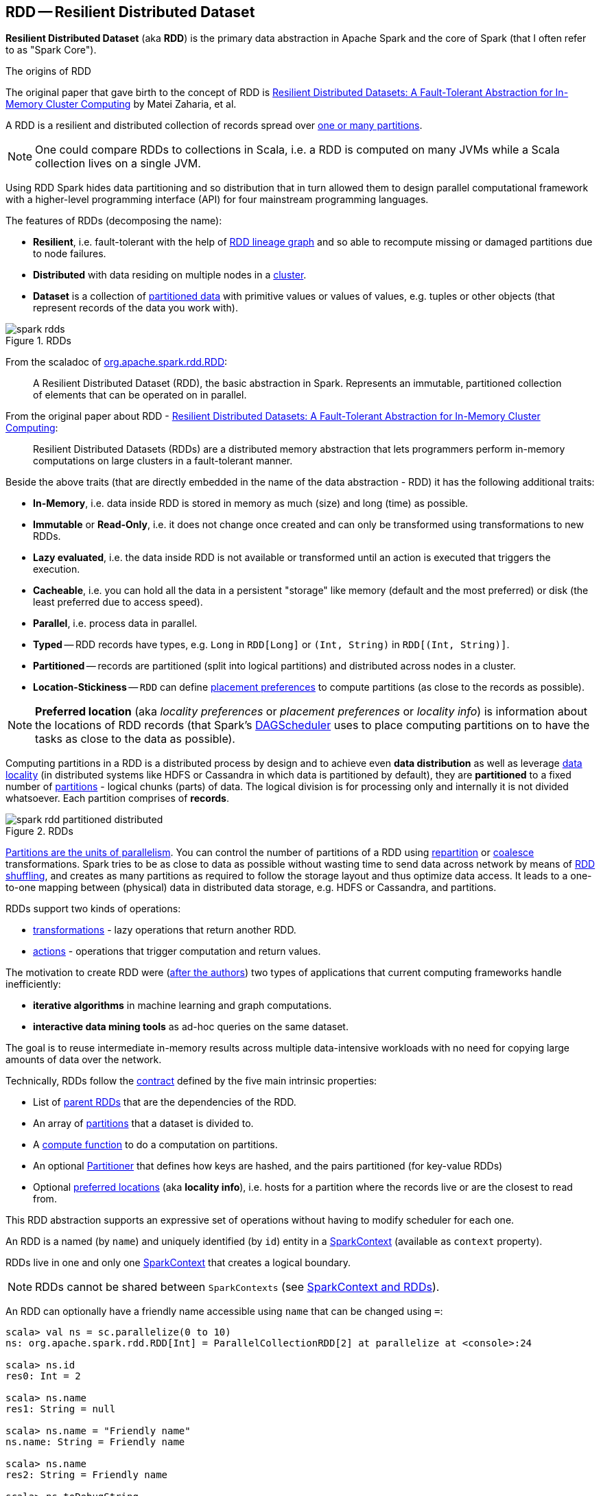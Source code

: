 == [[RDD]] RDD -- Resilient Distributed Dataset

*Resilient Distributed Dataset* (aka *RDD*) is the primary data abstraction in Apache Spark and the core of Spark (that I often refer to as "Spark Core").

.The origins of RDD
****
The original paper that gave birth to the concept of RDD is https://cs.stanford.edu/~matei/papers/2012/nsdi_spark.pdf[Resilient Distributed Datasets: A Fault-Tolerant Abstraction for In-Memory Cluster Computing] by Matei Zaharia, et al.
****

A RDD is a resilient and distributed collection of records spread over <<getPartitions, one or many partitions>>.

NOTE: One could compare RDDs to collections in Scala, i.e. a RDD is computed on many JVMs while a Scala collection lives on a single JVM.

Using RDD Spark hides data partitioning and so distribution that in turn allowed them to design parallel computational framework with a higher-level programming interface (API) for four mainstream programming languages.

The features of RDDs (decomposing the name):

* *Resilient*, i.e. fault-tolerant with the help of <<lineage, RDD lineage graph>> and so able to recompute missing or damaged partitions due to node failures.
* *Distributed* with data residing on multiple nodes in a link:spark-cluster.adoc[cluster].
* *Dataset* is a collection of link:spark-rdd-partitions.adoc[partitioned data] with primitive values or values of values, e.g. tuples or other objects (that represent records of the data you work with).

.RDDs
image::diagrams/spark-rdds.png[align="center"]

From the scaladoc of http://spark.apache.org/docs/latest/api/scala/index.html#org.apache.spark.rdd.RDD[org.apache.spark.rdd.RDD]:

> A Resilient Distributed Dataset (RDD), the basic abstraction in Spark. Represents an immutable, partitioned collection of elements that can be operated on in parallel.

From the original paper about RDD - https://cs.stanford.edu/~matei/papers/2012/nsdi_spark.pdf[Resilient Distributed Datasets: A Fault-Tolerant Abstraction for In-Memory Cluster Computing]:

> Resilient Distributed Datasets (RDDs) are a distributed memory abstraction that lets programmers perform in-memory computations on large clusters in a fault-tolerant manner.

Beside the above traits (that are directly embedded in the name of the data abstraction - RDD) it has the following additional traits:

* *In-Memory*, i.e. data inside RDD is stored in memory as much (size) and long (time) as possible.
* *Immutable* or *Read-Only*, i.e. it does not change once created and can only be transformed using transformations to new RDDs.
* *Lazy evaluated*, i.e. the data inside RDD is not available or transformed until an action is executed that triggers the execution.
* *Cacheable*, i.e. you can hold all the data in a persistent "storage" like memory (default and the most preferred) or disk (the least preferred due to access speed).
* *Parallel*, i.e. process data in parallel.
* *Typed* -- RDD records have types, e.g. `Long` in `RDD[Long]` or `(Int, String)` in `RDD[(Int, String)]`.
* *Partitioned* -- records are partitioned (split into logical partitions) and distributed across nodes in a cluster.
* *Location-Stickiness* -- `RDD` can define <<preferredLocations, placement preferences>> to compute partitions (as close to the records as possible).

NOTE: *Preferred location* (aka _locality preferences_ or _placement preferences_ or _locality info_) is information about the locations of RDD records (that Spark's link:spark-dagscheduler.adoc#preferred-locations[DAGScheduler] uses to place computing partitions on to have the tasks as close to the data as possible).

Computing partitions in a RDD is a distributed process by design and to achieve even *data distribution* as well as leverage link:spark-data-locality.adoc[data locality] (in distributed systems like HDFS or Cassandra in which data is partitioned by default), they are *partitioned* to a fixed number of link:spark-rdd-partitions.adoc[partitions] - logical chunks (parts) of data. The logical division is for processing only and internally it is not divided whatsoever. Each partition comprises of *records*.

.RDDs
image::diagrams/spark-rdd-partitioned-distributed.png[align="center"]

link:spark-rdd-partitions.adoc[Partitions are the units of parallelism]. You can control the number of partitions of a RDD using link:spark-rdd-partitions.adoc#repartition[repartition] or link:spark-rdd-partitions.adoc#coalesce[coalesce] transformations. Spark tries to be as close to data as possible without wasting time to send data across network by means of link:spark-rdd-shuffle.adoc[RDD shuffling], and creates as many partitions as required to follow the storage layout and thus optimize data access. It leads to a one-to-one mapping between (physical) data in distributed data storage, e.g. HDFS or Cassandra, and partitions.

RDDs support two kinds of operations:

* <<transformations, transformations>> - lazy operations that return another RDD.
* <<actions, actions>> - operations that trigger computation and return values.

The motivation to create RDD were (https://www.cs.berkeley.edu/~matei/papers/2012/nsdi_spark.pdf[after the authors]) two types of applications that current computing frameworks handle inefficiently:

* *iterative algorithms* in machine learning and graph computations.
* *interactive data mining tools* as ad-hoc queries on the same dataset.

The goal is to reuse intermediate in-memory results across multiple data-intensive workloads with no need for copying large amounts of data over the
network.

Technically, RDDs follow the <<contract, contract>> defined by the five main intrinsic properties:

* List of link:spark-rdd-dependencies.adoc[parent RDDs] that are the dependencies of the RDD.

* An array of link:spark-rdd-partitions.adoc[partitions] that a dataset is divided to.

* A <<compute, compute function>> to do a computation on partitions.

* An optional link:spark-rdd-Partitioner.adoc[Partitioner] that defines how keys are hashed, and the pairs partitioned (for key-value RDDs)

* Optional <<getPreferredLocations, preferred locations>> (aka *locality info*), i.e. hosts for a partition where the records live or are the closest to read from.

This RDD abstraction supports an expressive set of operations without having to modify scheduler for each one.

[[context]]
An RDD is a named (by `name`) and uniquely identified (by `id`) entity in a link:spark-SparkContext.adoc[SparkContext] (available as `context` property).

RDDs live in one and only one link:spark-SparkContext.adoc[SparkContext] that creates a logical boundary.

NOTE: RDDs cannot be shared between `SparkContexts` (see link:spark-SparkContext.adoc#sparkcontext-and-rdd[SparkContext and RDDs]).

An RDD can optionally have a friendly name accessible using `name` that can be changed using `=`:

```
scala> val ns = sc.parallelize(0 to 10)
ns: org.apache.spark.rdd.RDD[Int] = ParallelCollectionRDD[2] at parallelize at <console>:24

scala> ns.id
res0: Int = 2

scala> ns.name
res1: String = null

scala> ns.name = "Friendly name"
ns.name: String = Friendly name

scala> ns.name
res2: String = Friendly name

scala> ns.toDebugString
res3: String = (8) Friendly name ParallelCollectionRDD[2] at parallelize at <console>:24 []
```

RDDs are a container of instructions on how to materialize big (arrays of) distributed data, and how to split it into partitions so Spark (using link:spark-Executor.adoc[executors]) can hold some of them.

In general data distribution can help executing processing in parallel so a task processes a chunk of data that it could eventually keep in memory.

Spark does jobs in parallel, and RDDs are split into partitions to be processed and written in parallel. Inside a partition, data is processed sequentially.

Saving partitions results in part-files instead of one single file (unless there is a single partition).

=== [[checkpointRDD]] `checkpointRDD` Internal Method

CAUTION: FIXME

=== [[isCheckpointedAndMaterialized]] `isCheckpointedAndMaterialized` Method

CAUTION: FIXME

=== [[getNarrowAncestors]] `getNarrowAncestors` Method

CAUTION: FIXME

=== [[toLocalIterator]] `toLocalIterator` Method

CAUTION: FIXME

=== [[cache]] `cache` Method

CAUTION: FIXME

=== [[persist]] `persist` Methods

[source, scala]
----
persist(): this.type
persist(newLevel: StorageLevel): this.type
----

Refer to link:spark-rdd-caching.adoc#persist[Persisting RDD -- `persist` Methods].

=== [[persist-internal]] `persist` Internal Method

[source, scala]
----
persist(newLevel: StorageLevel, allowOverride: Boolean): this.type
----

CAUTION: FIXME

NOTE: `persist` is used when `RDD` is requested to <<persist, persist>> itself and <<localCheckpoint, marks itself for local checkpointing>>.

=== [[unpersist]] `unpersist` Method

CAUTION: FIXME

=== [[localCheckpoint]] `localCheckpoint` Method

[source, scala]
----
localCheckpoint(): this.type
----

Refer to link:spark-rdd-checkpointing.adoc#localCheckpoint[Marking RDD for Local Checkpointing -- `localCheckpoint` Method].

=== [[contract]] RDD Contract

[source, scala]
----
abstract class RDD[T] {
  def compute(split: Partition, context: TaskContext): Iterator[T]
  def getPartitions: Array[Partition]
  def getDependencies: Seq[Dependency[_]]
  def getPreferredLocations(split: Partition): Seq[String] = Nil
  val partitioner: Option[Partitioner] = None
}
----

NOTE: `RDD` is an abstract class in Scala.

.RDD Contract
[cols="1,2",options="header",width="100%"]
|===
| Method
| Description

| <<compute, compute>>
| Used exclusively when `RDD` <<computeOrReadCheckpoint, computes a partition (possibly by reading from a checkpoint)>>.

| [[getPartitions]] `getPartitions`
| Used exclusively when `RDD` <<partitions, is requested for its partitions>> (called only once as the value is cached).

| [[getDependencies]] `getDependencies`
| Used when `RDD` <<dependencies, is requested for its dependencies>> (called only once as the value is cached).

| [[getPreferredLocations]] `getPreferredLocations`
| Defines *placement preferences* of a partition.

Used exclusively when `RDD` <<preferredLocations, is requested for the preferred locations of a partition>>.

| [[partitioner]] `partitioner`
| Defines the link:spark-rdd-Partitioner.adoc[Partitioner] of a `RDD`.
|===

=== [[rdd-types]] Types of RDDs

There are some of the most interesting types of RDDs:

* link:spark-rdd-parallelcollectionrdd.adoc[ParallelCollectionRDD]
* link:spark-rdd-cogroupedrdd.adoc[CoGroupedRDD]
* link:spark-rdd-hadooprdd.adoc[HadoopRDD] is an RDD that provides core functionality for reading data stored in HDFS using the older MapReduce API. The most notable use case is the return RDD of `SparkContext.textFile`.
* *MapPartitionsRDD* - a result of calling operations like `map`, `flatMap`, `filter`, link:spark-rdd-transformations.adoc#mapPartitions[mapPartitions], etc.

* *CoalescedRDD* - a result of link:spark-rdd-partitions.adoc#repartition[repartition] or link:spark-rdd-partitions.adoc#coalesce[coalesce] transformations.

* link:spark-rdd-ShuffledRDD.adoc[ShuffledRDD] - a result of shuffling, e.g. after link:spark-rdd-partitions.adoc#repartition[repartition] or link:spark-rdd-partitions.adoc#coalesce[coalesce] transformations.

* *PipedRDD* - an RDD created by piping elements to a forked external process.
* *PairRDD* (implicit conversion by link:spark-rdd-PairRDDFunctions.adoc[PairRDDFunctions]) that is an RDD of key-value pairs that is a result of `groupByKey` and `join` operations.
* *DoubleRDD* (implicit conversion as `org.apache.spark.rdd.DoubleRDDFunctions`) that is an RDD of `Double` type.
* *SequenceFileRDD* (implicit conversion as `org.apache.spark.rdd.SequenceFileRDDFunctions`) that is an RDD that can be saved as a `SequenceFile`.

Appropriate operations of a given RDD type are automatically available on a RDD of the right type, e.g. `RDD[(Int, Int)]`, through implicit conversion in Scala.

=== [[transformations]] Transformations

A *transformation* is a lazy operation on a RDD that returns another RDD, like `map`, `flatMap`, `filter`, `reduceByKey`, `join`, `cogroup`, etc.

TIP: Go in-depth in the section link:spark-rdd-transformations.adoc[Transformations].

=== [[actions]] Actions

An *action* is an operation that triggers execution of <<transformations, RDD transformations>> and returns a value (to a Spark driver - the user program).

TIP: Go in-depth in the section link:spark-rdd-actions.adoc[Actions].

=== [[creating-rdds]] Creating RDDs

==== SparkContext.parallelize

One way to create a RDD is with `SparkContext.parallelize` method. It accepts a collection of elements as shown below (`sc` is a SparkContext instance):

```
scala> val rdd = sc.parallelize(1 to 1000)
rdd: org.apache.spark.rdd.RDD[Int] = ParallelCollectionRDD[0] at parallelize at <console>:25
```

You may also want to randomize the sample data:

```
scala> val data = Seq.fill(10)(util.Random.nextInt)
data: Seq[Int] = List(-964985204, 1662791, -1820544313, -383666422, -111039198, 310967683, 1114081267, 1244509086, 1797452433, 124035586)

scala> val rdd = sc.parallelize(data)
rdd: org.apache.spark.rdd.RDD[Int] = ParallelCollectionRDD[0] at parallelize at <console>:29
```

Given the reason to use Spark to process more data than your own laptop could handle, `SparkContext.parallelize` is mainly used to learn Spark in the Spark shell. `SparkContext.parallelize` requires all the data to be available on a single machine - the Spark driver - that eventually hits the limits of your laptop.

==== SparkContext.makeRDD

CAUTION: FIXME What's the use case for `makeRDD`?

```
scala> sc.makeRDD(0 to 1000)
res0: org.apache.spark.rdd.RDD[Int] = ParallelCollectionRDD[1] at makeRDD at <console>:25
```

==== SparkContext.textFile

One of the easiest ways to create an RDD is to use `SparkContext.textFile` to read files.

You can use the local `README.md` file (and then `flatMap` over the lines inside to have an RDD of words):

```
scala> val words = sc.textFile("README.md").flatMap(_.split("\\W+")).cache
words: org.apache.spark.rdd.RDD[String] = MapPartitionsRDD[27] at flatMap at <console>:24
```

NOTE: You link:spark-rdd-caching.adoc[cache] it so the computation is not performed every time you work with `words`.

==== [[creating-rdds-from-input]] Creating RDDs from Input

Refer to link:spark-io.adoc[Using Input and Output (I/O)] to learn about the IO API to create RDDs.

==== Transformations

RDD transformations by definition transform an RDD into another RDD and hence are the way to create new ones.

Refer to <<transformations, Transformations>> section to learn more.

=== RDDs in Web UI

It is quite informative to look at RDDs in the Web UI that is at http://localhost:4040 for link:spark-shell.adoc[Spark shell].

Execute the following Spark application (type all the lines in `spark-shell`):

[source,scala]
----
val ints = sc.parallelize(1 to 100) // <1>
ints.setName("Hundred ints")        // <2>
ints.cache                          // <3>
ints.count                          // <4>
----
<1> Creates an RDD with hundred of numbers (with as many partitions as possible)
<2> Sets the name of the RDD
<3> Caches the RDD for performance reasons that also makes it visible in Storage tab in the web UI
<4> Executes action (and materializes the RDD)

With the above executed, you should see the following in the Web UI:

.RDD with custom name
image::images/spark-ui-rdd-name.png[]

Click the name of the RDD (under *RDD Name*) and you will get the details of how the RDD is cached.

.RDD Storage Info
image::images/spark-ui-storage-hundred-ints.png[]

Execute the following Spark job and you will see how the number of partitions decreases.

```
ints.repartition(2).count
```

.Number of tasks after `repartition`
image::images/spark-ui-repartition-2.png[]

=== [[partitions]] Accessing RDD Partitions -- `partitions` Final Method

[source, scala]
----
partitions: Array[Partition]
----

`partitions` returns the link:spark-rdd-partitions.adoc[Partitions] of a `RDD`.

`partitions` <<checkpointRDD, requests `CheckpointRDD` for partitions>> (if the RDD is checkpointed) or <<getPartitions, finds them itself>> and cache (in <<partitions_, partitions_>> internal registry that is used next time).

NOTE: Partitions have the property that their internal index should be equal to their position in the owning RDD.

=== [[compute]] Computing Partition (in TaskContext) -- `compute` Method

[source, scala]
----
compute(split: Partition, context: TaskContext): Iterator[T]
----

The abstract `compute` method computes the input `split` link:spark-rdd-partitions.adoc[partition] in the link:spark-taskscheduler-taskcontext.adoc[TaskContext] to produce a collection of values (of type `T`).

`compute` is implemented by any type of RDD in Spark and is called every time the records are requested unless RDD is link:spark-rdd-caching.adoc[cached] or link:spark-rdd-checkpointing.adoc[checkpointed] (and the records can be read from an external storage, but this time closer to the compute node).

When an RDD is link:spark-rdd-caching.adoc[cached], for specified link:spark-rdd-StorageLevel.adoc[storage levels] (i.e. all but `NONE`) link:spark-cachemanager.adoc[`CacheManager` is requested to get or compute partitions].

NOTE: `compute` method runs on the link:spark-driver.adoc[driver].

=== [[preferredLocations]] Defining Placement Preferences of RDD Partition -- `preferredLocations` Final Method

[source, scala]
----
preferredLocations(split: Partition): Seq[String]
----

`preferredLocations` <<checkpointRDD, requests `CheckpointRDD` for placement preferences>> (if the RDD is checkpointed) or <<getPreferredLocations, calculates them itself>>.

[NOTE]
====
`preferredLocations` is a template method that uses  <<getPreferredLocations, getPreferredLocations>> that custom RDDs can override to specify placement preferences for a partition.

<<getPreferredLocations, getPreferredLocations>> defines no placement preferences by default.
====

[NOTE]
====
`preferredLocations` is mainly used when link:spark-dagscheduler.adoc#getPreferredLocs[`DAGScheduler` computes preferred locations for missing partitions].

The other usages are to define the locations by custom RDDs, e.g.

* (Spark Core) link:spark-rdd-blockrdd.adoc[BlockRDD], `CoalescedRDD`, link:spark-rdd-hadooprdd.adoc[HadoopRDD], link:spark-rdd-NewHadoopRDD.adoc[NewHadoopRDD], link:spark-rdd-parallelcollectionrdd.adoc[ParallelCollectionRDD], `ReliableCheckpointRDD`, link:spark-rdd-ShuffledRDD.adoc[ShuffledRDD]

* (Spark SQL) `KafkaSourceRDD`, `ShuffledRowRDD`, `FileScanRDD`, `StateStoreRDD`

* (Spark Streaming) `KafkaRDD`, `WriteAheadLogBackedBlockRDD`
====

=== [[getNumPartitions]] Getting Number of Partitions -- `getNumPartitions` Method

[source, scala]
----
getNumPartitions: Int
----

`getNumPartitions` gives the number of partitions of a RDD.

[source, scala]
----
scala> sc.textFile("README.md").getNumPartitions
res0: Int = 2

scala> sc.textFile("README.md", 5).getNumPartitions
res1: Int = 5
----

=== [[computeOrReadCheckpoint]] Computing Partition (Possibly by Reading From Checkpoint) -- `computeOrReadCheckpoint` Method

[source, scala]
----
computeOrReadCheckpoint(split: Partition, context: TaskContext): Iterator[T]
----

`computeOrReadCheckpoint` reads `split` partition from a checkpoint (<<isCheckpointedAndMaterialized, if available already>>) or <<compute, computes it>> yourself.

NOTE: `computeOrReadCheckpoint` is a `private[spark]` method.

NOTE: `computeOrReadCheckpoint` is used when `RDD` <<iterator, computes records for a partition>> or <<getOrCompute, getOrCompute>>.

=== [[iterator]] Accessing Records For Partition Lazily -- `iterator` Final Method

[source, scala]
----
iterator(split: Partition, context: TaskContext): Iterator[T]
----

`iterator` <<getOrCompute, gets (or computes) `split` partition>> when link:spark-rdd-caching.adoc[cached] or <<computeOrReadCheckpoint, computes it (possibly by reading from checkpoint)>>.

NOTE: `iterator` is a `final` method that, despite being public, considered private and only available for implementing custom RDDs.

=== [[getOrCompute]] Computing RDD Partition -- `getOrCompute` Method

[source, scala]
----
getOrCompute(partition: Partition, context: TaskContext): Iterator[T]
----

CAUTION: FIXME

`getOrCompute` requests link:spark-BlockManager.adoc#getOrElseUpdate[`BlockManager` for a block] and returns a `InterruptibleIterator`.

NOTE: `InterruptibleIterator` delegates to a wrapped `Iterator` and allows for link:spark-taskscheduler-taskcontext.adoc#isInterrupted[task killing functionality].

NOTE: `getOrCompute` is called on Spark executors.

Internally, `getOrCompute` creates a link:spark-BlockDataManager.adoc#RDDBlockId[RDDBlockId] (for the partition in the RDD) that is then used to link:spark-BlockManager.adoc#getOrElseUpdate[retrieve it from `BlockManager` or compute, persist and return its values].

NOTE: `getOrCompute` is a `private[spark]` method that is exclusively used when <<iterator, iterating over partition when a RDD is cached>>.

=== [[dependencies]] RDD Dependencies -- `dependencies` Final Template Method

[source, scala]
----
dependencies: Seq[Dependency[_]]
----

`dependencies` returns the link:spark-rdd-dependencies.adoc[dependencies of a RDD].

NOTE: `dependencies` is a final method that no class in Spark can ever override.

Internally, `dependencies` checks out whether the RDD is link:spark-rdd-checkpointing.adoc[checkpointed] and acts accordingly.

For a RDD being checkpointed, `dependencies` returns a single-element collection with a link:spark-rdd-NarrowDependency.adoc#OneToOneDependency[OneToOneDependency].

For a non-checkpointed RDD, `dependencies` collection is computed using <<contract, `getDependencies` method>>.

NOTE: `getDependencies` method is an abstract method that custom RDDs are required to provide.
